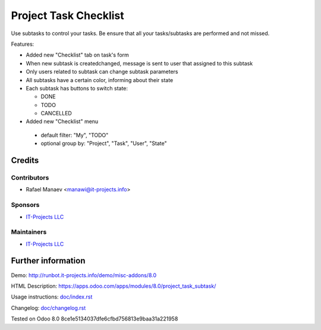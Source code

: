 =======================
Project Task Checklist
=======================

Use subtasks to control your tasks. Be ensure that all your tasks/subtasks are performed and not missed.

Features:

* Added new "Checklist" tab on task's form
* When new subtask is created\changed, message is sent to user that assigned to this subtask
* Only users related to subtask can change subtask parameters
* All subtasks have a certain color, informing about their state
* Each subtask has buttons to switch state:

  * DONE
  * TODO
  * CANCELLED

* Added new "Checklist" menu 

 * default filter: "My", "TODO"
 * optional group by: "Project", "Task", "User", "State"

Credits
=======

Contributors
------------
* Rafael Manaev <manawi@it-projects.info>

Sponsors
--------
* `IT-Projects LLC <https://it-projects.info>`__

Maintainers
-----------
* `IT-Projects LLC <https://it-projects.info>`__

Further information
===================

Demo: http://runbot.it-projects.info/demo/misc-addons/8.0

HTML Description: https://apps.odoo.com/apps/modules/8.0/project_task_subtask/

Usage instructions: `<doc/index.rst>`_

Changelog: `<doc/changelog.rst>`_

Tested on Odoo 8.0  8ce1e5134037dfe6cfbd756813e9baa31a221958
